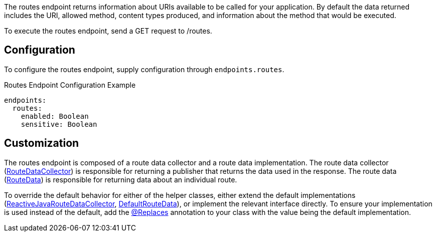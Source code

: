 The routes endpoint returns information about URIs available to be called for your application. By default the data returned includes the URI, allowed method, content types produced, and information about the method that would be executed.

To execute the routes endpoint, send a GET request to /routes.

== Configuration

To configure the routes endpoint, supply configuration through `endpoints.routes`.

.Routes Endpoint Configuration Example
[source,yaml]
----
endpoints:
  routes:
    enabled: Boolean
    sensitive: Boolean
----

== Customization

The routes endpoint is composed of a route data collector and a route data implementation. The route data collector (link:{api}/io/micronaut/management/endpoint/routes/RouteDataCollector.html[RouteDataCollector]) is responsible for returning a publisher that returns the data used in the response. The route data (link:{api}/io/micronaut/management/endpoint/routes/RouteData.html[RouteData]) is responsible for returning data about an individual route.

To override the default behavior for either of the helper classes, either extend the default implementations (link:{api}/io/micronaut/management/endpoint/routes/impl/ReactiveJavaRouteDataCollector.html[ReactiveJavaRouteDataCollector], link:{api}/io/micronaut/management/endpoint/routes/impl/DefaultRouteData.html[DefaultRouteData]), or implement the relevant interface directly. To ensure your implementation is used instead of the default, add the link:{api}/io/micronaut/context/annotation/Replaces.html[@Replaces] annotation to your class with the value being the default implementation.
